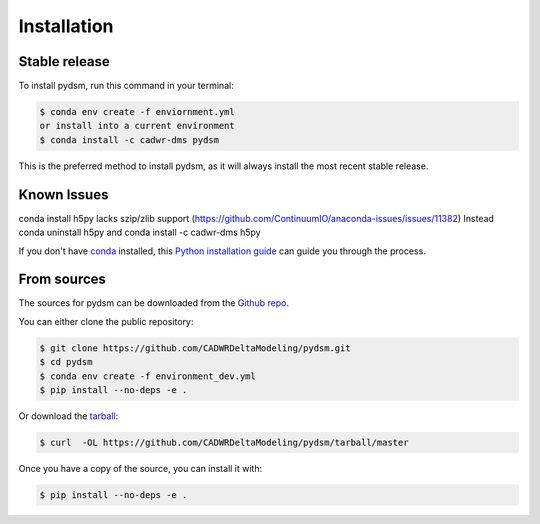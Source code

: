 .. highlight:: shell

============
Installation
============


Stable release
--------------

To install pydsm, run this command in your terminal:

.. code-block:: console

    $ conda env create -f enviornment.yml
    or install into a current environment 
    $ conda install -c cadwr-dms pydsm

This is the preferred method to install pydsm, as it will always install the most recent stable release.

Known Issues
------------
conda install h5py lacks szip/zlib support (https://github.com/ContinuumIO/anaconda-issues/issues/11382)
Instead conda uninstall h5py and conda install -c cadwr-dms h5py


If you don't have `conda`_ installed, this `Python installation guide`_ can guide
you through the process.

.. _conda: https://docs.conda.io/projects/conda/en/latest/user-guide/install/
.. _Python installation guide: http://docs.python-guide.org/en/latest/starting/installation/

From sources
------------

The sources for pydsm can be downloaded from the `Github repo`_.

You can either clone the public repository:

.. code-block:: console

    $ git clone https://github.com/CADWRDeltaModeling/pydsm.git
    $ cd pydsm 
    $ conda env create -f environment_dev.yml
    $ pip install --no-deps -e .

Or download the `tarball`_:

.. code-block:: console

    $ curl  -OL https://github.com/CADWRDeltaModeling/pydsm/tarball/master

Once you have a copy of the source, you can install it with:

.. code-block:: console

    $ pip install --no-deps -e .


.. _Github repo: https://github.com/CADWRDeltaModeling/pydsm
.. _tarball: https://github.com/CADWRDeltaModeling/pydsm/tarball/master
